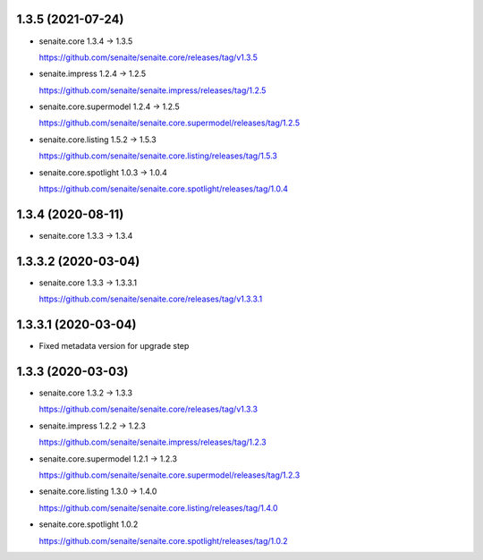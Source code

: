 1.3.5 (2021-07-24)
------------------

- senaite.core 1.3.4 → 1.3.5

  https://github.com/senaite/senaite.core/releases/tag/v1.3.5

- senaite.impress 1.2.4 → 1.2.5

  https://github.com/senaite/senaite.impress/releases/tag/1.2.5

- senaite.core.supermodel 1.2.4 → 1.2.5

  https://github.com/senaite/senaite.core.supermodel/releases/tag/1.2.5

- senaite.core.listing 1.5.2 → 1.5.3

  https://github.com/senaite/senaite.core.listing/releases/tag/1.5.3

- senaite.core.spotlight 1.0.3 → 1.0.4

  https://github.com/senaite/senaite.core.spotlight/releases/tag/1.0.4


1.3.4 (2020-08-11)
------------------

- senaite.core 1.3.3 → 1.3.4


1.3.3.2 (2020-03-04)
--------------------

- senaite.core 1.3.3 → 1.3.3.1

  https://github.com/senaite/senaite.core/releases/tag/v1.3.3.1


1.3.3.1 (2020-03-04)
--------------------

- Fixed metadata version for upgrade step


1.3.3 (2020-03-03)
------------------

- senaite.core 1.3.2 → 1.3.3

  https://github.com/senaite/senaite.core/releases/tag/v1.3.3

- senaite.impress 1.2.2 → 1.2.3

  https://github.com/senaite/senaite.impress/releases/tag/1.2.3

- senaite.core.supermodel 1.2.1 → 1.2.3

  https://github.com/senaite/senaite.core.supermodel/releases/tag/1.2.3

- senaite.core.listing 1.3.0 → 1.4.0

  https://github.com/senaite/senaite.core.listing/releases/tag/1.4.0

- senaite.core.spotlight 1.0.2

  https://github.com/senaite/senaite.core.spotlight/releases/tag/1.0.2
